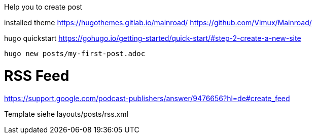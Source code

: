 Help you to create post


installed theme 
https://hugothemes.gitlab.io/mainroad/
https://github.com/Vimux/Mainroad/


hugo quickstart
https://gohugo.io/getting-started/quick-start/#step-2-create-a-new-site


```bash
hugo new posts/my-first-post.adoc

```




# RSS Feed

https://support.google.com/podcast-publishers/answer/9476656?hl=de#create_feed


Template siehe layouts/posts/rss.xml
